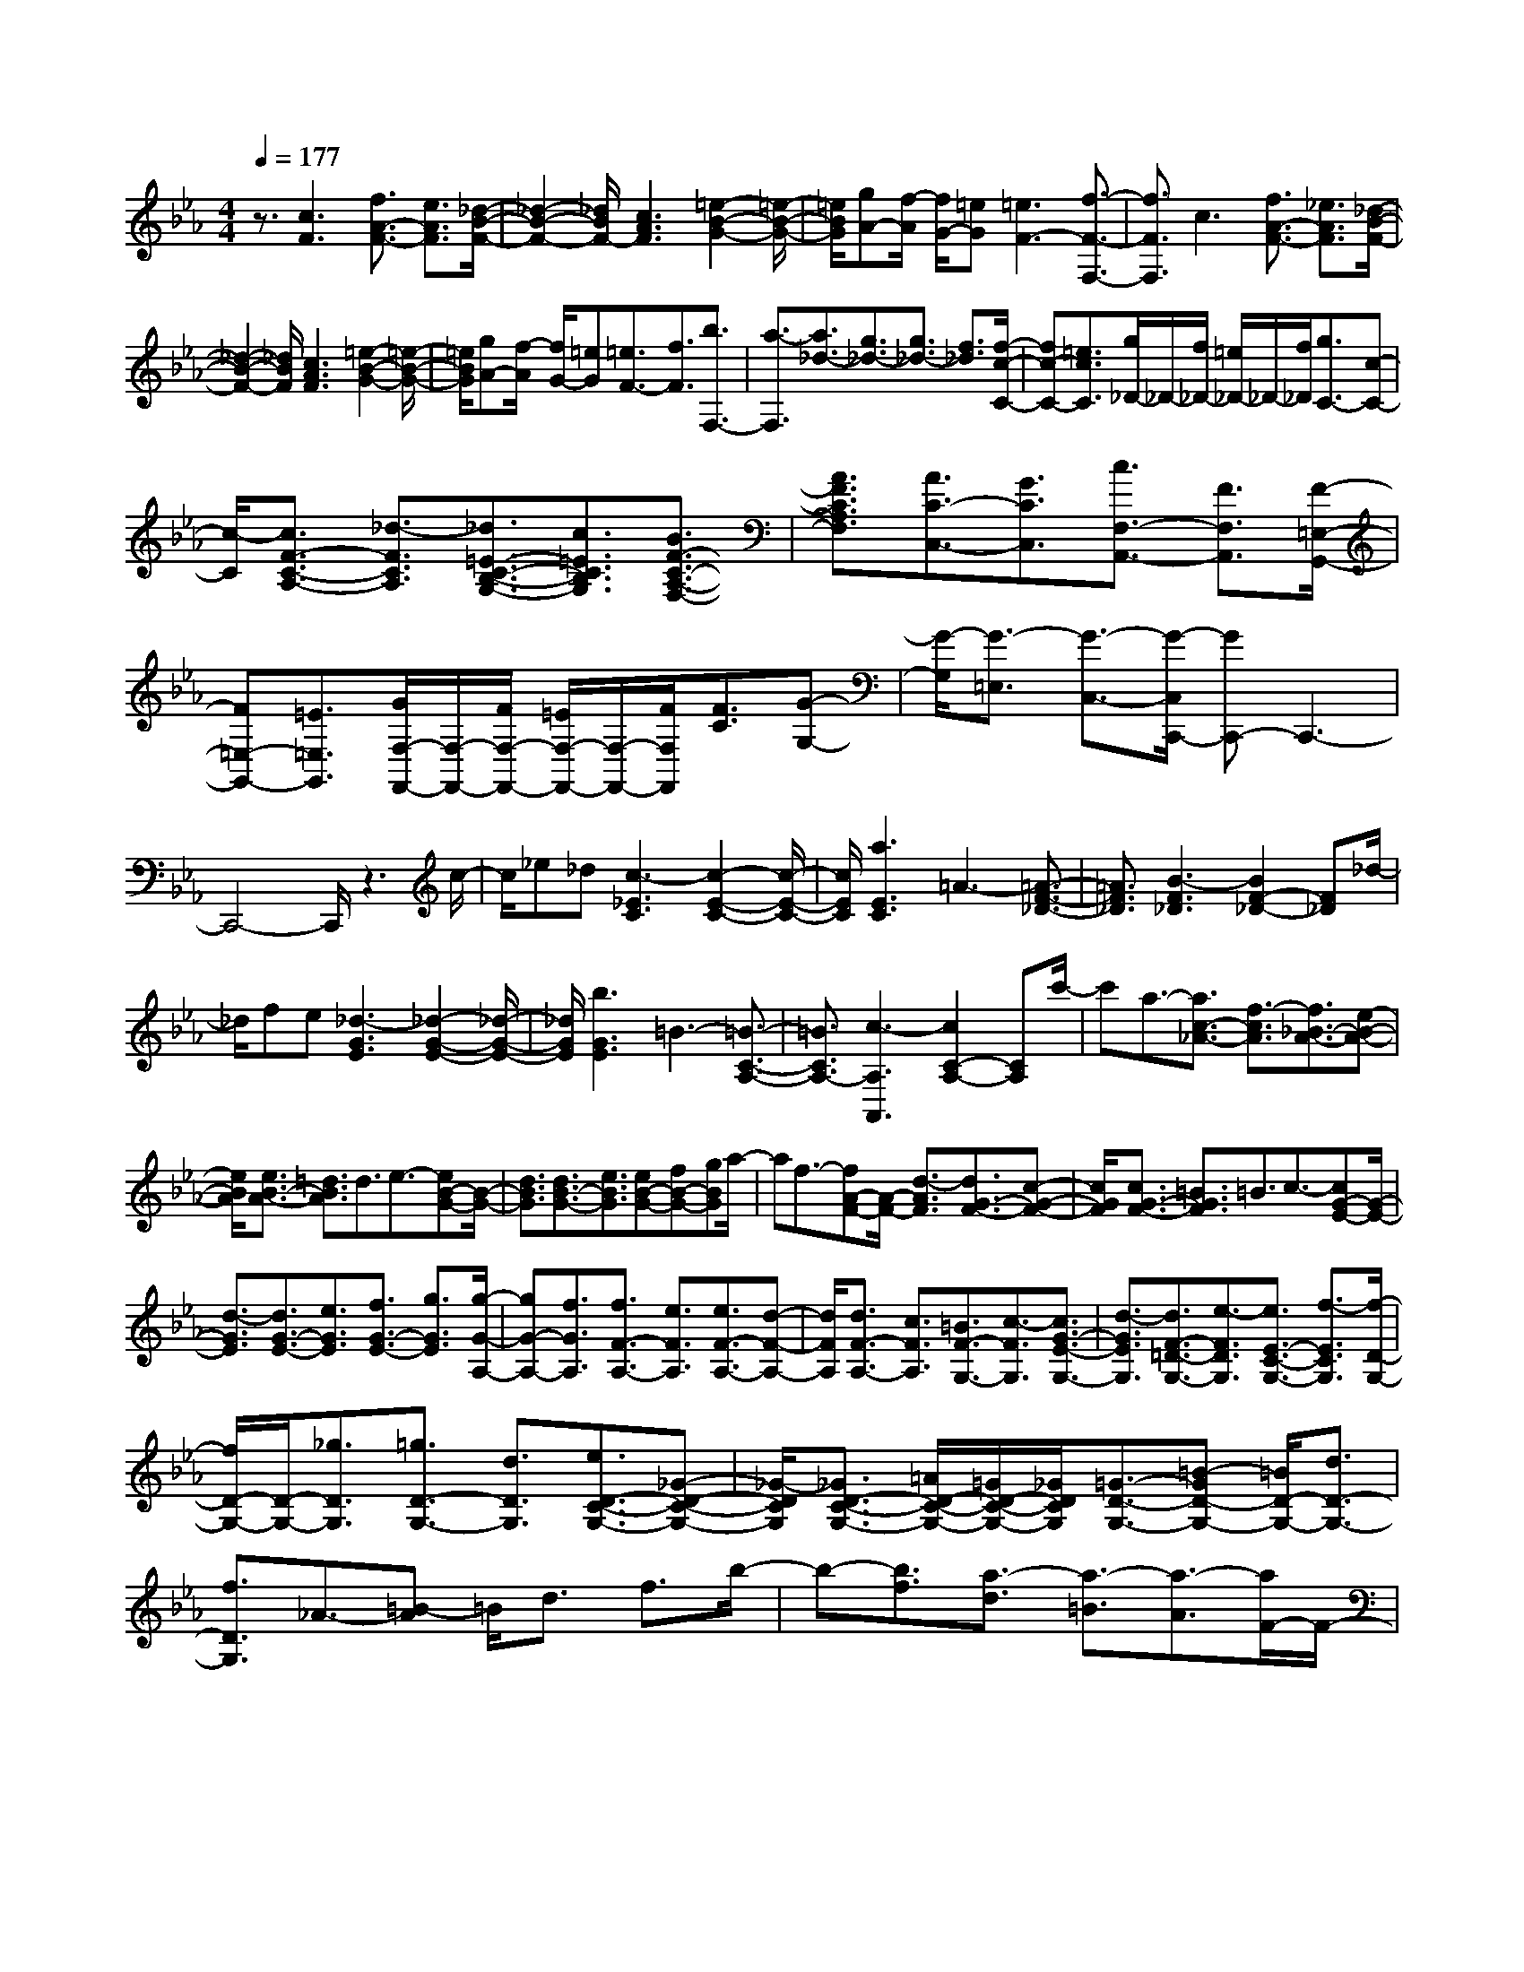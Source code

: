 % input file /home/ubuntu/MusicGeneratorQuin/training_data/scarlatti/K481.MID
X: 1
T: 
M: 4/4
L: 1/8
Q:1/4=177
% Last note suggests Dorian mode tune
K:Eb % 3 flats
%(C) John Sankey 1998
%%MIDI program 6
%%MIDI program 6
%%MIDI program 6
%%MIDI program 6
%%MIDI program 6
%%MIDI program 6
%%MIDI program 6
%%MIDI program 6
%%MIDI program 6
%%MIDI program 6
%%MIDI program 6
%%MIDI program 6
z3/2[c3F3][f3/2A3/2-F3/2-] [e3/2A3/2F3/2][_d/2-B/2-F/2-]|[_d2-B2-F2-] [_d/2B/2F/2-][c3A3F3][=e2-B2-G2-][=e/2-B/2-G/2-]|[=e/2B/2G/2][gA-][f/2-A/2] [f/2G/2-][=eG][=e3F3-][f3/2-F3/2-F,3/2-]|[f3/2F3/2F,3/2]c3[f3/2A3/2-F3/2-] [_e3/2A3/2F3/2][_d/2-B/2-F/2-]|
[_d2-B2-F2-] [_d/2B/2F/2][c3A3F3][=e2-B2-G2-][=e/2-B/2-G/2-]|[=e/2B/2G/2][gA-][f/2-A/2] [f/2G/2-][=eG][=e3/2F3/2-][f3/2F3/2][b3/2F,3/2-]|[a3/2-F,3/2][a3/2_d3/2-][g3/2_d3/2-][g3/2_d3/2-] [f3/2_d3/2][f/2-c/2-C/2-]|[fc-C-][=e3/2c3/2C3/2][g/2_D/2-]_D/2-[f/2_D/2-] [=e/2_D/2-]_D/2-[f/2_D/2][g3/2C3/2-][c-C-]|
[c/2-C/2][c3/2F3/2-C3/2-A,3/2-] [_d3/2-F3/2C3/2A,3/2][_d3/2=E3/2-C3/2-B,3/2-G,3/2-][c3/2=E3/2C3/2B,3/2G,3/2][B3/2F3/2-C3/2-A,3/2-F,3/2-]|[A3/2F3/2C3/2A,3/2F,3/2][A3/2C3/2-C,3/2-][G3/2C3/2C,3/2][c3/2F,3/2-A,,3/2-] [F3/2F,3/2A,,3/2][F/2-=E,/2-G,,/2-]|[F=E,-G,,-][=E3/2=E,3/2G,,3/2][G/2F,/2-F,,/2-][F,/2-F,,/2-][F/2F,/2-F,,/2-] [=E/2F,/2-F,,/2-][F,/2-F,,/2-][F/2F,/2F,,/2][F3/2C3/2][G-G,-]|[G/2-G,/2][G3/2-=E,3/2] [G3/2-C,3/2-][G/2-C,/2C,,/2-] [GC,,-]C,,3-|
C,,4- C,,/2z3c/2-|c/2_e_d[c3-_E3C3][c2-E2-C2-][c/2-E/2-C/2-]|[c/2E/2C/2][a3E3C3]=A3-[=A3/2-F3/2-_D3/2-]|[=A3/2F3/2_D3/2][B3-F3_D3][B2F2-_D2-][F_D]_d/2-|
_d/2fe[_d3-G3E3][_d2-G2-E2-][_d/2-G/2-E/2-]|[_d/2G/2E/2][b3G3E3]=B3-[=B3/2-C3/2-A,3/2-]|[=B3/2C3/2A,3/2-][c3-A,3A,,3][c2C2-A,2-][CA,]c'/2-|c'a3/2-[a3/2c3/2-_A3/2-] [f3/2-c3/2A3/2][f3/2_B3/2-A3/2-][e-B-A-]|
[e/2B/2A/2][e3/2B3/2-A3/2-] [=d3/2B3/2A3/2]d3/2e3/2-[eB-G-][B/2-G/2-]|[d3/2B3/2G3/2][d3/2B3/2-G3/2-][e3/2B3/2G3/2][eB-G-][fB-G-][gBG]a/2-|af3/2-[fA-F-][A/2-F/2-] [d3/2-A3/2F3/2][d3/2G3/2-F3/2-][c-G-F-]|[c/2G/2F/2][c3/2G3/2-F3/2-] [=B3/2G3/2F3/2]=B3/2c3/2-[cG-E-][G/2-E/2-]|
[d3/2-G3/2E3/2][d3/2G3/2-E3/2-][e3/2G3/2E3/2][f3/2G3/2-E3/2-] [g3/2G3/2E3/2][g/2-G/2-A,/2-]|[gG-A,-][f3/2G3/2A,3/2][f3/2F3/2-A,3/2-] [e3/2F3/2A,3/2][e3/2F3/2-A,3/2-][d-F-A,-]|[d/2F/2A,/2][d3/2F3/2-A,3/2-] [c3/2F3/2A,3/2][=B3/2F3/2-G,3/2-][c3/2-F3/2G,3/2][c3/2G3/2-E3/2-G,3/2-]|[d3/2-G3/2E3/2G,3/2][d3/2F3/2-=D3/2-G,3/2-][e3/2-F3/2D3/2G,3/2][e3/2E3/2-C3/2-G,3/2-] [f3/2-E3/2C3/2G,3/2][f/2-D/2-G,/2-]|
[f/2D/2-G,/2-][D/2-G,/2-][_g3/2D3/2G,3/2][=g3/2D3/2-G,3/2-] [d3/2D3/2G,3/2][e3/2D3/2-C3/2-G,3/2-][_G-D-C-G,-]|[_G/2-D/2C/2G,/2][_G3/2D3/2-C3/2-G,3/2-] [=A/2D/2-C/2-G,/2-][=G/2D/2-C/2-G,/2-][_G/2D/2C/2G,/2][=G3/2-D3/2-G,3/2-][=B-GD-G,-] [=B/2D/2-G,/2-][d3/2D3/2-G,3/2-]|[f3/2D3/2G,3/2]_A3/2-[=B-A] =B/2d3/2 f3/2b/2-|b-[b3/2f3/2][a3/2-d3/2] [a3/2-=B3/2][a3/2-A3/2][a/2F/2-]F/2-|
F/2[c'3/2D3/2] [=b3/2-=B,3/2][=b3/2-A,3/2][=bF,-] F,/2[d'3/2-D,3/2]|[d'3/2-=B,,3/2][d'3G,,3][d3=B,3][e/2-C/2-]|[e/2C/2-][fC-][gC][fF-F,-][eF-F,-][dFF,][c2-E2-G,2-][c/2-E/2-G,/2-]|[c/2E/2G,/2][c/2D/2-G,/2-][D/2-G,/2-][=B/2D/2-G,/2-] [c/2D/2-G,/2-][D/2-G,/2-][=B/2D/2G,/2]_b3/2-[b3/2f3/2][a3/2-d3/2]|
[a3/2-=B3/2][a3/2-A3/2][a/2F/2-]F[c'3/2D3/2] [=b3/2-=B,3/2][=b/2-A,/2-]|[=b-A,][=bF,-] F,/2[d'3/2-D,3/2] [d'3/2-=B,,3/2][d'2-G,,2-][d'/2-G,,/2-]|[d'/2G,,/2][d3=B,3][eC-][fC-][gC][aF-F,-][f/2-F/2-F,/2-]|[f/2F/2-F,/2-][dFF,][c3E3G,3][c/2D/2-G,/2-][D/2-G,/2-][=B/2D/2-G,/2-] [=A/2D/2-G,/2-][D/2-G,/2-][=B/2D/2G,/2][c/2-C/2-C,/2-]|
[c2-C2-C,2-] [c/2C/2C,/2-][feC-C,-][dC-C,-][cCC,][d2-=B2-F2-F,2-][d/2-=B/2-F/2-F,/2-]|[d/2=B/2-F/2F,/2][d3=B3F3G,3][e3d3=B3-F3A,3][fe=B-F-F,-][d/2-=B/2-F/2-F,/2-]|[d/2=B/2-F/2-F,/2-][c=BFF,][d3/2=B3/2-F3/2-F,3/2-][d3/2=B3/2-F3/2F,3/2][d3/2=B3/2-F3/2-G,3/2-] [d3/2=B3/2F3/2G,3/2][d/2-F/2-A,/2-]|[d/2F/2-A,/2-][aF-A,-][gFA,][fF-F,-][eF-F,-][dFF,][c2-E2-G,2-][c/2-E/2-G,/2-]|
[c/2E/2G,/2][c/2D/2-G,/2-][D/2-G,/2-][=B/2D/2-G,/2-] [=A/2D/2-G,/2-][D/2-G,/2-][=B/2D/2G,/2][c2-C2-C,2-][c/2-C/2C,/2-] [c/2C,/2-][feC-C,-][d/2-C/2-C,/2-]|[d/2C/2-C,/2-][cCC,][d3/2=B3/2-F3/2-F,3/2-][d3/2=B3/2-F3/2F,3/2][d3/2=B3/2-F3/2-G,3/2-] [d3/2=B3/2F3/2G,3/2][d/2-=B/2-F/2-A,/2-]|[d2-=B2-F2-A,2-] [d/2=B/2-F/2A,/2][e=B-F-F,-][d=B-F-F,-][c=BFF,][d3/2F3/2-G,3/2-][=B-F-G,-]|[=B/2F/2G,/2][d3/2F3/2-G,3/2-] [=B3/2F3/2G,3/2][dF-A,-][=bF-A,-][c'FA,][aF-F,-][f/2-F/2-F,/2-]|
[f/2F/2-F,/2-][dFF,][c3E3G,3][c/2D/2-G,/2-][D/2-G,/2-][=B/2D/2-G,/2-] [=A/2D/2-G,/2-][D/2-G,/2-][=B/2D/2G,/2][_b/2-a/2-]|[b/2a/2]gf[eF-F,-][dF-F,-][cFF,][c2-E2-G,2-][c/2-E/2-G,/2-]|[c/2E/2G,/2][c/2D/2-G,/2-][D/2-G,/2-][=B/2D/2-G,/2-] [=A/2D/2-G,/2-][D/2-G,/2-][=B/2D/2G,/2][ba]gf[eA,-F,-][d/2-A,/2-F,/2-]|[d/2A,/2-F,/2-][cA,F,][c3G,3][c/2G,,/2-]G,,/2-[=B/2G,,/2-] [=A/2G,,/2-]G,,/2-[=B/2G,,/2][=B/2-C,/2-C,,/2-]|
[=B4-C,4-C,,4-] [=B3/2C,3/2-C,,3/2-][c2-C,2-C,,2-][c/2-C,/2-C,,/2-]|[c2-C,2-C,,2-] [c/2-C,/2-C,,/2][cC,][=ec-G-C-][gc-G-C-][fc-GC][f3/2-c3/2-G3/2-C3/2-]|[f3/2-c3/2-G3/2C3/2][f3c3-G3C3][=e3c3G3C3][g/2-_B/2-G/2-_D/2-]|[g/2-B/2G/2-_D/2-][g-_dG-_D-][g-cG_D][g3c3-G3_D3][g2-c2-G2-_D2-][g/2-c/2-G/2-_D/2-]|
[g/2-c/2G/2_D/2][g3B3G3_D3][=ec-G-C-][gc-G-C-][fc-GC][f3/2-c3/2-G3/2-C3/2-]|[f3/2-c3/2-G3/2C3/2][f3c3-G3C3][=e3c3G3C3][g/2-B/2-G/2-_D/2-]|[g/2-B/2G/2-_D/2-][g-_dG-_D-][g-cG_D][g3c3-G3_D3][g2-c2-G2-_D2-][g/2-c/2-G/2-_D/2-]|[g/2-c/2G/2_D/2][g2-B2-G2-_D2-][g/2-B/2G/2-_D/2-][g/2G/2_D/2][g3-=A3-G3_D3][g3/2-=A3/2-G3/2-_D3/2-]|
[g3/2=A3/2G3/2_D3/2][g3-=A3-G3_D3][g3=A3G3_D3][_g/2=A/2-=D/2-]|[=A/2-D/2-][=g/2=A/2-D/2-][=a3/2-=A3/2D3/2][=a3/2=A3/2-D3/2-] [_e3/2-=A3/2D3/2][e3/2B3/2-D3/2-][=d-B-D-]|[d/2-B/2D/2][d3/2=A3/2-D3/2-] [c3/2-=A3/2D3/2][c3/2G3/2-D3/2-][B3/2-G3/2D3/2][B3/2F3/2-D3/2-]|[=A3/2F3/2D3/2][=A/2E/2-D/2-] [E/2-D/2-][G/2E/2-D/2-][=A/2E/2-D/2-][E/2-D/2-] [G/2E/2D/2][=A/2E/2-C/2-][E/2-C/2-][G/2E/2-C/2-] [_G/2E/2-C/2-][E/2-C/2-][=G/2E/2C/2][_G/2-D/2-C/2-]|
[_GD-C-][e3/2-D3/2C3/2][e3/2=G3/2-_B,3/2-] [d3/2-G3/2B,3/2][d3/2_G3/2-=A,3/2-][c-_G-=A,-]|[c/2_G/2=A,/2][c/2=G/2-G,/2-][G/2-G,/2-][B/2G/2-G,/2-] [=A/2G/2-G,/2-][G/2-G,/2-][B/2G/2G,/2][=A3/2-_G3/2-D3/2][=A3/2-_G3/2-=A,3/2][=A3/2-_G3/2-_G,3/2]|[=A3/2_G3/2D,3/2-][D,6D,,6-]D,,/2-|D,,2 z3/2d3[g3/2B3/2-=G3/2-]|
[f3/2B3/2G3/2][e3c3G3][d3B3G3][_g/2-c/2-=A/2-]|[_g2-c2-=A2-] [_g/2c/2=A/2][=aB-][=g/2-B/2] [g/2=A/2-][_g=A][_g2-G2-][_g/2-G/2-]|[_g/2G/2-][=g2-G2-=G,2-][g/2G/2-G,/2-][G/2G,/2]d3[g3/2B3/2-G3/2-]|[f3/2B3/2G3/2][=e3B3G3][f3_d3B3F3][g/2-c/2-B/2-=E/2-]|
[g2-c2-B2-=E2-] [g/2c/2B/2=E/2][_a3c3F3][b3/2c3/2-_D3/2-][a-c-_D-]|[a/2c/2_D/2][g3/2B3/2-_D3/2-] [f3/2B3/2_D3/2][=e3/2B3/2-C3/2-][c'3/2-B3/2C3/2][c'3/2_A3/2-C3/2-]|[f3/2-A3/2C3/2][fG-C-][G/2-C/2-][=e3/2-G3/2C3/2][=e3/2A3/2-F3/2-C3/2-] [f3/2A3/2F3/2C3/2][g/2-G/2-C/2-]|[gG-C-][c3/2-G3/2C3/2][c3/2F3/2-_A,3/2-] [_d3/2F3/2A,3/2][c3/2=E3/2-G,3/2-][B-=E-G,-]|
[B/2-=E/2G,/2][B/2F/2-F,/2-][F/2-F,/2-][A/2F/2-F,/2-] [G/2F/2-F,/2-][F/2-F,/2-][A/2F/2F,/2][A3/2C3/2][G3/2-G,3/2][G3/2-=E,3/2]|[G3/2-C,3/2-][G/2-C,/2C,,/2-] [GC,,-]C,,4-C,,-|C,,4- C,,3/2c2-c/2-|c/2[f3/2A3/2-F3/2-] [_e3/2A3/2F3/2][_d3B3F3][c3/2-A3/2-F3/2-]|
[c3/2A3/2F3/2][=e3B3G3][gA-][f/2-A/2] [f/2G/2-][=eG][=e/2-F/2-]|[=e2-F2-] [=e/2F/2-][f2-F2-F,2-][f/2F/2-F,/2-][F/2F,/2]c2-c/2-|c/2[f3/2A3/2-F3/2-] [_e3/2A3/2F3/2][_d3B3F3][c3/2-A3/2-F3/2-]|[c3/2A3/2F3/2][=a3-=A3-_G3F3][=a3=A3_G3_E3][B/2-F/2-_D/2-]|
[BF-_D-][b3/2F3/2_D3/2][c3/2E3/2-C3/2-] [c'3/2E3/2C3/2][_d'3/2_D3/2-B,3/2-][=e-_D-B,-]|[=e/2-_D/2B,/2][=e3/2=G3/2-B,3/2-] [_d'3/2-G3/2B,3/2][_d'3/2F3/2-A,3/2-][c'3/2-F3/2A,3/2][c'3/2=E3/2-G,3/2-]|[b3/2=E3/2G,3/2][_aF-A,-][bF-A,-][c'FA,][bG-B,-][aG-B,-][gGB,][f/2-_A/2-C/2-]|[f2-A2-C2-] [f/2A/2C/2][f/2G/2-C/2-][G/2-C/2-][=e/2G/2-C/2-] [=d/2G/2-C/2-][G/2-C/2-][=e/2G/2C/2][f2-F2-F,2-][f/2-F/2-F,/2-]|
[f/2F/2-F,/2-][baF-F,-][gF-F,-][fFF,][g3/2=e3/2-B3/2-B,3/2-][g3/2=e3/2-B3/2B,3/2][g3/2=e3/2-B3/2-C3/2-]|[g3/2=e3/2B3/2C3/2][g3/2=e3/2-B3/2-_D3/2-][g3/2=e3/2-B3/2_D3/2][a=e-B-B,-][g=e-B-B,-][f=eBB,][g/2-=e/2-B/2-B,/2-]|[g=e-B-B,-][g3/2=e3/2-B3/2B,3/2][g3/2=e3/2-B3/2-C3/2-] [g3/2=e3/2B3/2C3/2][g=eB-_D-][_d'B-_D-][c'/2-B/2-_D/2-]|[c'/2B/2_D/2][bB-B,-][aB-B,-][gBB,][f3A3C3][f/2G/2-C/2-][G/2-C/2-][=e/2G/2-C/2-]|
[d/2G/2-C/2-][G/2-C/2-][=e/2G/2C/2][f3F3F,3][f-AF-A,-][f-GFA,-][f-FA,][f/2-G/2-F/2-B,/2-]|[f-GF-B,-][f3/2G3/2F3/2B,3/2][f3/2-G3/2F3/2-C3/2-] [f3/2-G3/2F3/2C3/2][f3/2-G3/2F3/2-_D3/2-][f-G-F-_D-]|[f/2G/2F/2_D/2][f-AF-A,-][f-GFA,-][f-FA,][f3/2-G3/2F3/2-B,3/2-][f3/2G3/2F3/2B,3/2][f3/2-G3/2F3/2-C3/2-]|[f3/2-G3/2F3/2C3/2][fGF-_D-][gF-_D-][aF_D][c'b_d-B-B,-][a_d-B-B,-][g_dBB,][f/2-c/2-A/2-C/2-]|
[f2-c2-A2-C2-] [f/2c/2-A/2C/2][f/2c/2-G/2-C/2-][c/2-G/2-C/2-][=e/2c/2-G/2-C/2-] [=d/2c/2-G/2-C/2-][c/2-G/2-C/2-][=e/2c/2G/2C/2][fF-_D-][cF-_D-][_e/2-F/2-_D/2-]|[e/2F/2-_D/2][_dF-B,-][GF-B,-][BFB,][A3F3C3][A/2=E/2-C,/2-][=E/2-C,/2-][G/2=E/2-C,/2-]|[F/2=E/2-C,/2-][=E/2-C,/2-][G/2=E/2C,/2][F_D,-][C_D,-][_E_D,][_D_B,,-][G,B,,-][B,B,,][A,/2-F,/2-C,/2-]|[A,2-F,2-C,2-] [A,/2F,/2C,/2][A,=E,-C,,-][G,/2-=E,/2-C,,/2-] [G,/2F,/2-=E,/2-C,,/2-][F,/2=E,/2-C,,/2-][G,/2-=E,/2C,,/2]G,/2 [F,2-F,,2-]|
[F,8-F,,8-]|[F,6F,,6] 

